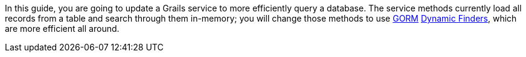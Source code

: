 In this guide, you are going to update a Grails service to more efficiently query a
database. The service methods currently load all records from a table and search
through them in-memory; you will change those methods to use
http://gorm.grails.org/latest/hibernate/manual/index.html[GORM]
http://gorm.grails.org/latest/hibernate/manual/index.html#finders[Dynamic Finders],
which are more efficient all around.
